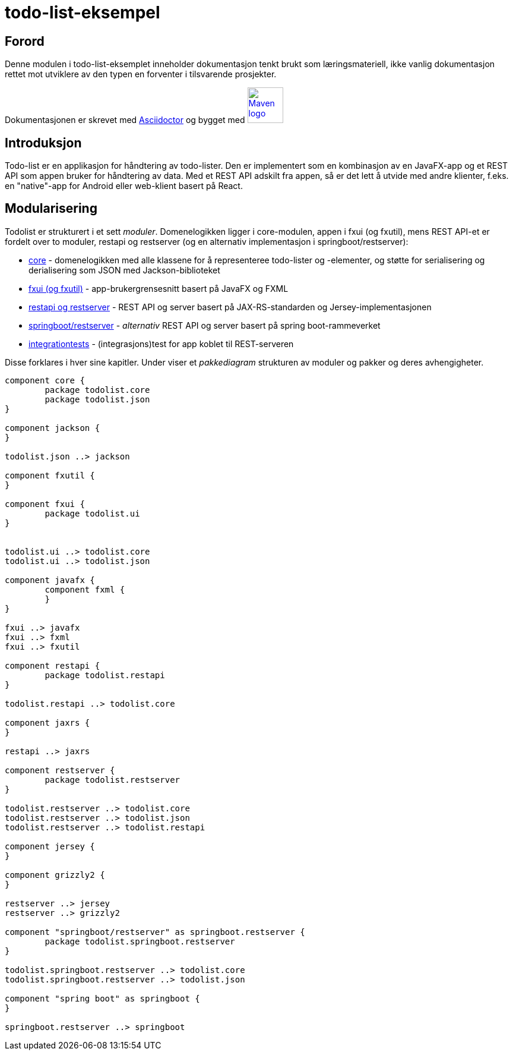 = todo-list-eksempel

== Forord

Denne modulen i todo-list-eksemplet inneholder dokumentasjon tenkt brukt som læringsmateriell,
ikke vanlig dokumentasjon rettet mot utviklere av den typen en forventer i tilsvarende prosjekter.

Dokumentasjonen er skrevet med https://asciidoctor.org/[Asciidoctor] og
bygget med image:maven-logo-black-on-white.png[Maven logo,60,link="https://maven.apache.org/"]

== Introduksjon

Todo-list er en applikasjon for håndtering av todo-lister.
Den er implementert som en kombinasjon av en JavaFX-app og et REST API som appen bruker for håndtering av data.
Med et REST API adskilt fra appen, så er det lett å utvide med andre klienter,
f.eks. en "native"-app for Android eller web-klient basert på React.

== Modularisering

Todolist er strukturert i et sett _moduler_. Domenelogikken ligger i core-modulen, appen i fxui (og fxutil),
mens REST API-et er fordelt over to moduler, restapi og restserver (og en alternativ implementasjon i springboot/restserver):

- <<core.adoc#, core>> - domenelogikken med alle klassene for å representeree todo-lister og -elementer, og støtte for serialisering og derialisering som JSON med Jackson-biblioteket
- <<fxui.adoc#, fxui (og fxutil)>> - app-brukergrensesnitt basert på JavaFX og FXML
- <<restapi.adoc#, restapi og restserver>> - REST API og server basert på JAX-RS-standarden og Jersey-implementasjonen
- <<springboot-restapi.adoc#, springboot/restserver>> - _alternativ_ REST API og server basert på spring boot-rammeverket
- <<integrationtests.adoc#, integrationtests>> - (integrasjons)test for app koblet til REST-serveren

Disse forklares i hver sine kapitler. Under viser et _pakkediagram_ strukturen av moduler og pakker og deres avhengigheter.

[plantuml]
....
component core {
	package todolist.core
	package todolist.json
}

component jackson {
}

todolist.json ..> jackson

component fxutil {
}

component fxui {
	package todolist.ui
}


todolist.ui ..> todolist.core
todolist.ui ..> todolist.json

component javafx {
	component fxml {
	}
}

fxui ..> javafx
fxui ..> fxml
fxui ..> fxutil

component restapi {
	package todolist.restapi
}

todolist.restapi ..> todolist.core

component jaxrs {
}

restapi ..> jaxrs

component restserver {
	package todolist.restserver
}

todolist.restserver ..> todolist.core
todolist.restserver ..> todolist.json
todolist.restserver ..> todolist.restapi

component jersey {
}

component grizzly2 {
}

restserver ..> jersey
restserver ..> grizzly2

component "springboot/restserver" as springboot.restserver {
	package todolist.springboot.restserver
}

todolist.springboot.restserver ..> todolist.core
todolist.springboot.restserver ..> todolist.json

component "spring boot" as springboot {
}

springboot.restserver ..> springboot
....
